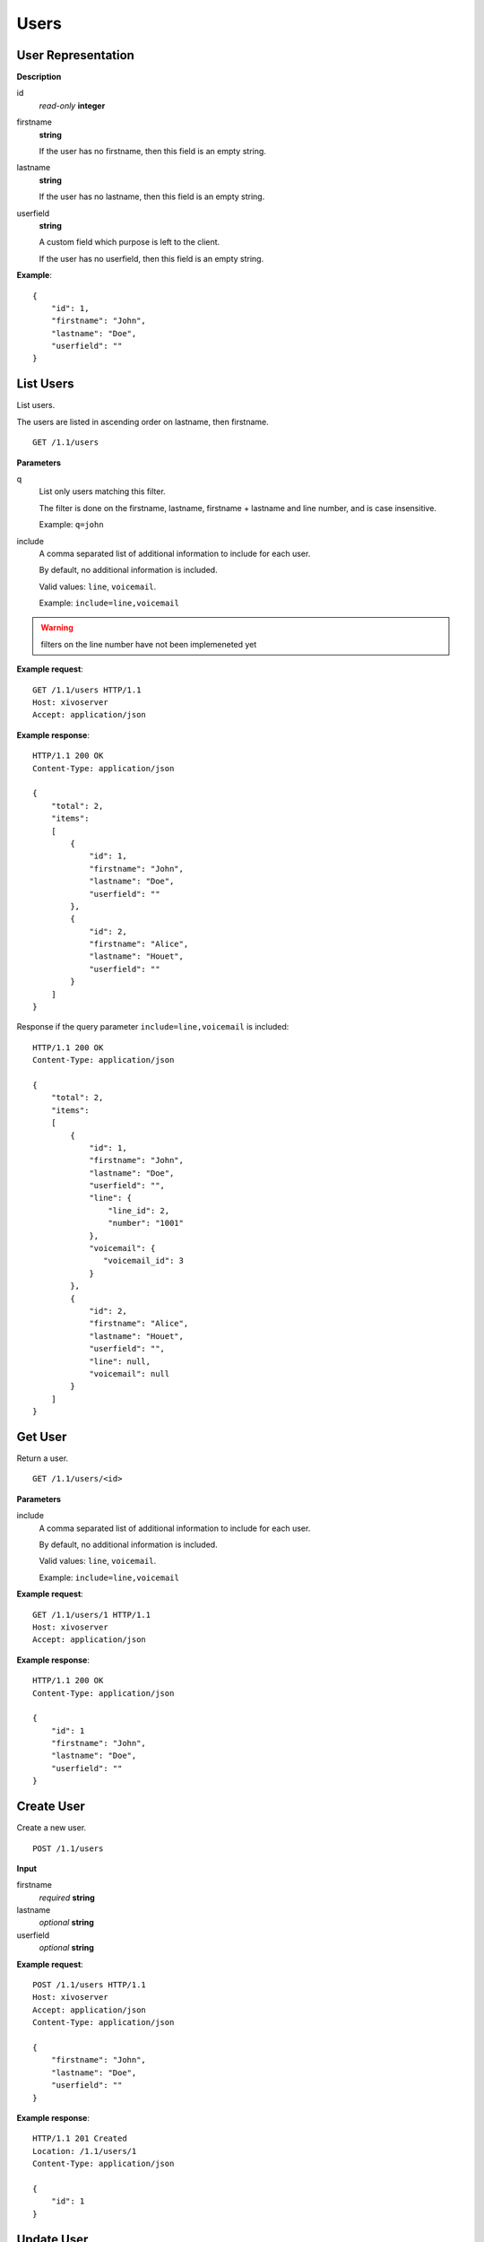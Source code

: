 *****
Users
*****

.. TODO should either document the user-line association model (i.e. a line's main
   user vs secondary user and related constraint) or add a link to where this is
   documented

User Representation
===================

**Description**

id
   *read-only* **integer**

firstname
   **string**

   If the user has no firstname, then this field is an empty string.

lastname
   **string**

   If the user has no lastname, then this field is an empty string.

userfield
   **string**

   A custom field which purpose is left to the client.

   If the user has no userfield, then this field is an empty string.

**Example**::

   {
       "id": 1,
       "firstname": "John",
       "lastname": "Doe",
       "userfield": ""
   }


List Users
==========

List users.

The users are listed in ascending order on lastname, then firstname.

::

   GET /1.1/users


**Parameters**

q
   List only users matching this filter.

   The filter is done on the firstname, lastname, firstname + lastname
   and line number, and is case insensitive.

   Example: ``q=john``

include
   A comma separated list of additional information to include for each user.

   By default, no additional information is included.

   Valid values: ``line``, ``voicemail``.

   Example: ``include=line,voicemail``


.. warning:: filters on the line number have not been implemeneted yet

**Example request**::

   GET /1.1/users HTTP/1.1
   Host: xivoserver
   Accept: application/json

**Example response**::

   HTTP/1.1 200 OK
   Content-Type: application/json

   {
       "total": 2,
       "items":
       [
           {
               "id": 1,
               "firstname": "John",
               "lastname": "Doe",
               "userfield": ""
           },
           {
               "id": 2,
               "firstname": "Alice",
               "lastname": "Houet",
               "userfield": ""
           }
       ]
   }

Response if the query parameter ``include=line,voicemail`` is included::

   HTTP/1.1 200 OK
   Content-Type: application/json

   {
       "total": 2,
       "items":
       [
           {
               "id": 1,
               "firstname": "John",
               "lastname": "Doe",
               "userfield": "",
               "line": {
                   "line_id": 2,
                   "number": "1001"
               },
               "voicemail": {
                  "voicemail_id": 3
               }
           },
           {
               "id": 2,
               "firstname": "Alice",
               "lastname": "Houet",
               "userfield": "",
               "line": null,
               "voicemail": null
           }
       ]
   }


Get User
========

Return a user.

::

   GET /1.1/users/<id>

**Parameters**

.. FIXME this is duplicated from List Users

include
   A comma separated list of additional information to include for each user.

   By default, no additional information is included.

   Valid values: ``line``, ``voicemail``.

   Example: ``include=line,voicemail``

**Example request**::

   GET /1.1/users/1 HTTP/1.1
   Host: xivoserver
   Accept: application/json

**Example response**::

   HTTP/1.1 200 OK
   Content-Type: application/json

   {
       "id": 1
       "firstname": "John",
       "lastname": "Doe",
       "userfield": ""
   }


Create User
===========

Create a new user.

::

   POST /1.1/users

**Input**

firstname
   *required* **string**

lastname
   *optional* **string**

userfield
   *optional* **string**

**Example request**::

   POST /1.1/users HTTP/1.1
   Host: xivoserver
   Accept: application/json
   Content-Type: application/json

   {
       "firstname": "John",
       "lastname": "Doe",
       "userfield": ""
   }

**Example response**::

   HTTP/1.1 201 Created
   Location: /1.1/users/1
   Content-Type: application/json

   {
       "id": 1
   }


Update User
===========

Update a user.

If the firstname or the lastname is modified, the associated voicemail is also updated.

.. XXX explicit that it supports partial update or something like that

::

   PUT /1.1/users/<id>

**Example request**::

   PUT /1.1/users/67 HTTP/1.1
   Host: xivoserver
   Content-Type: application/json

   {
     "firstname": "Jonathan"
   }

**Example response**::

   HTTP/1.1 204 No Content


Delete User
===========

Delete a user along with its line if he has one. This will be rejected if the user owns a voicemail, unless a parameter "deleteVoicemail" is specified.
The user will also be removed to all queues, groups or other XiVO entities whom he is member.

::

   DELETE /1.1/users/<id>

**Parameters**

* deleteVoicemail (no value, it just needs to be present or not)

**Errors**

+------------+---------------------------------------------------------------------------------------------+---------------------------------------------------------------------------------------------------------------------------------+
| Error code | Error message                                                                               | Description                                                                                                                     |
+============+=============================================================================================+=================================================================================================================================+
| 404        | empty                                                                                       | The requested user was not found                                                                                                |
+------------+---------------------------------------------------------------------------------------------+---------------------------------------------------------------------------------------------------------------------------------+
| 412        | Cannot remove a user with a voicemail. Delete the voicemail or dissociate it from the user. | The user owns a voicemail, so it cannot be deleted unless you specify the deleteVoicemail parameter                             |
+------------+---------------------------------------------------------------------------------------------+---------------------------------------------------------------------------------------------------------------------------------+
| 500        | The user was deleted but the device could not be reconfigured.                              | provd returned an error when trying to reconfigure the user's device                                                            |
+------------+---------------------------------------------------------------------------------------------+---------------------------------------------------------------------------------------------------------------------------------+
| 500        | The user was deleted but the voicemail content could not be removed.                        | sysconfd returned an error when trying to delete the user's voicemail. This can only happen if "deleteVoicemail" was specified. |
+------------+---------------------------------------------------------------------------------------------+---------------------------------------------------------------------------------------------------------------------------------+

**Example request**::

   DELETE /1.1/users/67 HTTP/1.1
   Host: xivoserver

**Example response**::

   HTTP/1.1 204 No Content


Get Line Associated to User
===========================

::

   GET /1.1/users/<id>/line

**Example request**::

   GET /1.1/users/1/line
   Host: xivoserver
   Accept: application/json

**Example response**::

   HTTP/1.1 200 OK
   Content-Type: application/json
   Link: http://xivoserver/lines/42;rel=line

   {
      "line_id": 42,
      "number": "1234",
      "main_user": true
   }

or, if no line is associated to the user::

   HTTP/1.1 404 Not Found


Associate Line to User
======================

Associate (or update) a line to a user.

The user will be the main user of the line if no other user is currently
associated to the line. Else, the user will be a seconday user.

Note that, on update, if the user is associated to a different line (i.e. different
line ID):

* the user old line is not deleted.
* the user old line must still be in a valid state, i.e. with 1 main user if
  the line has at least 1 secondary user, else an error is returned.

::

   PUT /1.1/users/<id>/line

**Example request**::

   POST /1.1/users/1/line
   Host: xivoserver
   Content-Type: application/json

   {
       "line_id": 42,
       "number": "1234"
   }

**Example response**::

   HTTP/1.1 204 No Content


Deassociate Line From User
==========================

Deassociate a line from a user.

If the user is the main user of the line and there is at least 1 secondary user
associated to this line and the deleteLine parameter is not included, an error
is returned.

::

   DELETE /1.1/users/<id>/line

**Parameters**

deleteLine
   If present (whatever the value), the line is also deleted.

   Be careful when using this parameter since a line can be associated to
   more than 1 user.

**Example request**::

   DELETE /1.1/users/1/line HTTP/1.1
   Host: xivoserver

**Example response**::

   HTTP/1.1 204 No Content


Get Voicemail Associated to User
================================

::

   GET /1.1/users/<id>/voicemail

**Example request**::

   GET /1.1/users/1/voicemail
   Host: xivoserver
   Accept: application/json

**Example response**::

   HTTP/1.1 200 OK
   Content-Type: application/json
   Link: http://xivoserver/voicemails/3;rel=voicemail

   {
      "voicemail_id": 42
   }

or, if no voicemail is associated to the user::

   HTTP/1.1 404 Not Found


Associate Voicemail to User
===========================

Associate (or update) a voicemail to a user.

Note that, on update, if the user is associated to a different voicemail (i.e.
different voicemail ID), the user old voicemail is not deleted.

::

   PUT /1.1/users/<id>/voicemail

**Example request**::

   POST /1.1/users/1/voicemail
   Host: xivoserver
   Content-Type: application/json

   {
       "voicemail_id": 3
   }

**Example response**::

   HTTP/1.1 204 No Content


Deassociate Voicemail From User
===============================

Deassociate a voicemail from a user.

::

   DELETE /1.1/users/<id>/voicemail

**Parameters**

deleteVoicemail
   If present (whatever the value), the voicemail is also deleted.

**Example request**::

   DELETE /1.1/users/1/voicemail HTTP/1.1
   Host: xivoserver

**Example response**::

   HTTP/1.1 204 No Content
